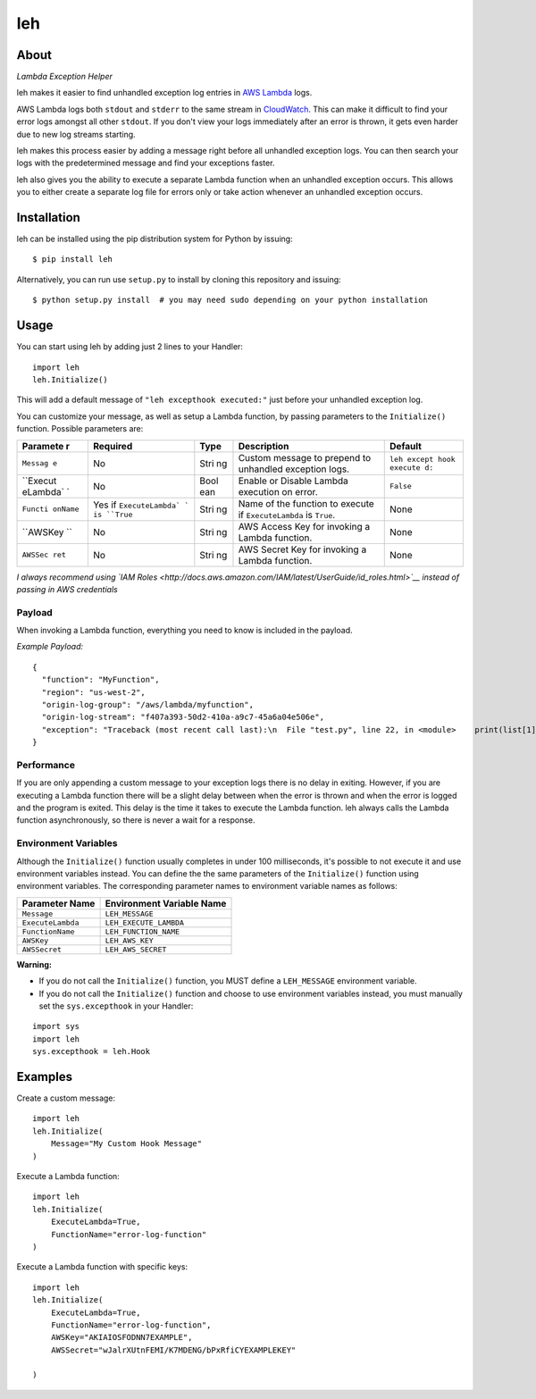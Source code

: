 leh
===

|image0| |image1| |image2|

About
-----

*Lambda Exception Helper*

leh makes it easier to find unhandled exception log entries in `AWS
Lambda <https://aws.amazon.com/lambda/>`__ logs.

AWS Lambda logs both ``stdout`` and ``stderr`` to the same stream in
`CloudWatch <https://aws.amazon.com/cloudwatch/>`__. This can make it
difficult to find your error logs amongst all other ``stdout``. If you
don't view your logs immediately after an error is thrown, it gets even
harder due to new log streams starting.

leh makes this process easier by adding a message right before all
unhandled exception logs. You can then search your logs with the
predetermined message and find your exceptions faster.

leh also gives you the ability to execute a separate Lambda function
when an unhandled exception occurs. This allows you to either create a
separate log file for errors only or take action whenever an unhandled
exception occurs.

Installation
------------

leh can be installed using the pip distribution system for Python by
issuing:

::

    $ pip install leh

Alternatively, you can run use ``setup.py`` to install by cloning this
repository and issuing:

::

    $ python setup.py install  # you may need sudo depending on your python installation

Usage
-----

You can start using leh by adding just 2 lines to your Handler:

::

    import leh
    leh.Initialize()

This will add a default message of ``"leh excepthook executed:"`` just
before your unhandled exception log.

You can customize your message, as well as setup a Lambda function, by
passing parameters to the ``Initialize()`` function. Possible parameters
are:

+----------+------------------+------+-------------------------------+--------------+
| Paramete | Required         | Type | Description                   | Default      |
| r        |                  |      |                               |              |
+==========+==================+======+===============================+==============+
| ``Messag | No               | Stri | Custom message to prepend to  | ``leh except |
| e``      |                  | ng   | unhandled exception logs.     | hook execute |
|          |                  |      |                               | d:``         |
+----------+------------------+------+-------------------------------+--------------+
| ``Execut | No               | Bool | Enable or Disable Lambda      | ``False``    |
| eLambda` |                  | ean  | execution on error.           |              |
| `        |                  |      |                               |              |
+----------+------------------+------+-------------------------------+--------------+
| ``Functi | Yes if           | Stri | Name of the function to       | None         |
| onName`` | ``ExecuteLambda` | ng   | execute if ``ExecuteLambda``  |              |
|          | `                |      | is ``True``.                  |              |
|          | is ``True``      |      |                               |              |
+----------+------------------+------+-------------------------------+--------------+
| ``AWSKey | No               | Stri | AWS Access Key for invoking a | None         |
| ``       |                  | ng   | Lambda function.              |              |
+----------+------------------+------+-------------------------------+--------------+
| ``AWSSec | No               | Stri | AWS Secret Key for invoking a | None         |
| ret``    |                  | ng   | Lambda function.              |              |
+----------+------------------+------+-------------------------------+--------------+

*I always recommend using `IAM
Roles <http://docs.aws.amazon.com/IAM/latest/UserGuide/id_roles.html>`__
instead of passing in AWS credentials*

Payload
^^^^^^^

When invoking a Lambda function, everything you need to know is included
in the payload.

*Example Payload:*

::

    {
      "function": "MyFunction",
      "region": "us-west-2",
      "origin-log-group": "/aws/lambda/myfunction",
      "origin-log-stream": "f407a393-50d2-410a-a9c7-45a6a04e506e",
      "exception": "Traceback (most recent call last):\n  File "test.py", line 22, in <module>    print(list[1])\nIndexError: list index out of range"
    }

Performance
^^^^^^^^^^^

If you are only appending a custom message to your exception logs there
is no delay in exiting. However, if you are executing a Lambda function
there will be a slight delay between when the error is thrown and when
the error is logged and the program is exited. This delay is the time it
takes to execute the Lambda function. leh always calls the Lambda
function asynchronously, so there is never a wait for a response.

Environment Variables
^^^^^^^^^^^^^^^^^^^^^

Although the ``Initialize()`` function usually completes in under 100
milliseconds, it's possible to not execute it and use environment
variables instead. You can define the the same parameters of the
``Initialize()`` function using environment variables. The corresponding
parameter names to environment variable names as follows:

+---------------------+-----------------------------+
| Parameter Name      | Environment Variable Name   |
+=====================+=============================+
| ``Message``         | ``LEH_MESSAGE``             |
+---------------------+-----------------------------+
| ``ExecuteLambda``   | ``LEH_EXECUTE_LAMBDA``      |
+---------------------+-----------------------------+
| ``FunctionName``    | ``LEH_FUNCTION_NAME``       |
+---------------------+-----------------------------+
| ``AWSKey``          | ``LEH_AWS_KEY``             |
+---------------------+-----------------------------+
| ``AWSSecret``       | ``LEH_AWS_SECRET``          |
+---------------------+-----------------------------+

**Warning:**

-  If you do not call the ``Initialize()`` function, you MUST define a
   ``LEH_MESSAGE`` environment variable.
-  If you do not call the ``Initialize()`` function and choose to use
   environment variables instead, you must manually set the
   ``sys.excepthook`` in your Handler:

::

    import sys
    import leh
    sys.excepthook = leh.Hook

Examples
--------

Create a custom message:

::

    import leh
    leh.Initialize(
        Message="My Custom Hook Message"
    )

Execute a Lambda function:

::

    import leh
    leh.Initialize(
        ExecuteLambda=True,
        FunctionName="error-log-function"
    )

Execute a Lambda function with specific keys:

::

    import leh
    leh.Initialize(
        ExecuteLambda=True,
        FunctionName="error-log-function",
        AWSKey="AKIAIOSFODNN7EXAMPLE",
        AWSSecret="wJalrXUtnFEMI/K7MDENG/bPxRfiCYEXAMPLEKEY"

    )

.. |image0| image:: https://img.shields.io/pypi/v/leh.svg
.. |image1| image:: https://img.shields.io/circleci/project/github/gkrizek/leh.svg
.. |image2| image:: https://img.shields.io/pypi/l/leh.svg
